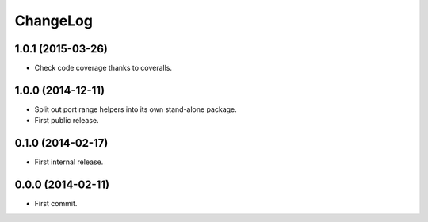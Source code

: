 ChangeLog
=========


1.0.1 (2015-03-26)
------------------

* Check code coverage thanks to coveralls.


1.0.0 (2014-12-11)
------------------

* Split out port range helpers into its own stand-alone package.
* First public release.


0.1.0 (2014-02-17)
------------------

* First internal release.


0.0.0 (2014-02-11)
------------------

* First commit.
